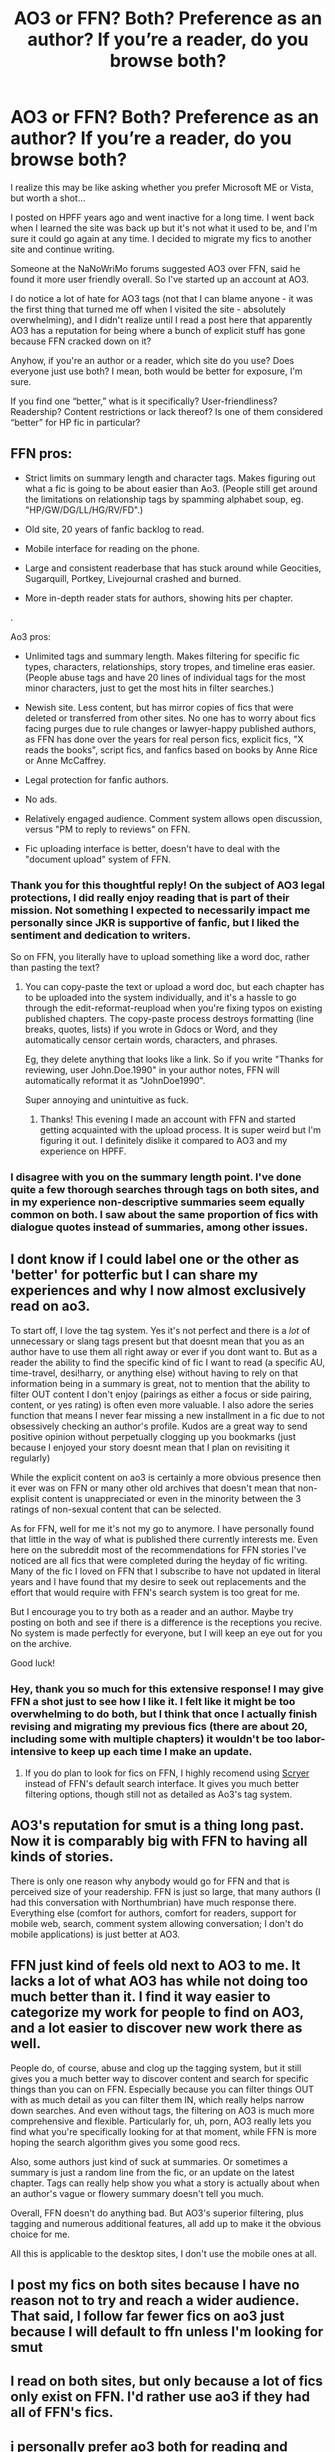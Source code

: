 #+TITLE: AO3 or FFN? Both? Preference as an author? If you’re a reader, do you browse both?

* AO3 or FFN? Both? Preference as an author? If you’re a reader, do you browse both?
:PROPERTIES:
:Author: RonsGirlFriday
:Score: 9
:DateUnix: 1573794409.0
:DateShort: 2019-Nov-15
:END:
I realize this may be like asking whether you prefer Microsoft ME or Vista, but worth a shot...

I posted on HPFF years ago and went inactive for a long time. I went back when I learned the site was back up but it's not what it used to be, and I'm sure it could go again at any time. I decided to migrate my fics to another site and continue writing.

Someone at the NaNoWriMo forums suggested AO3 over FFN, said he found it more user friendly overall. So I've started up an account at AO3.

I do notice a lot of hate for AO3 tags (not that I can blame anyone - it was the first thing that turned me off when I visited the site - absolutely overwhelming), and I didn't realize until I read a post here that apparently AO3 has a reputation for being where a bunch of explicit stuff has gone because FFN cracked down on it?

Anyhow, if you're an author or a reader, which site do you use? Does everyone just use both? I mean, both would be better for exposure, I'm sure.

If you find one “better,” what is it specifically? User-friendliness? Readership? Content restrictions or lack thereof? Is one of them considered “better” for HP fic in particular?


** FFN pros:

- Strict limits on summary length and character tags. Makes figuring out what a fic is going to be about easier than Ao3. (People still get around the limitations on relationship tags by spamming alphabet soup, eg. "HP/GW/DG/LL/HG/RV/FD".)

- Old site, 20 years of fanfic backlog to read.

- Mobile interface for reading on the phone.

- Large and consistent readerbase that has stuck around while Geocities, Sugarquill, Portkey, Livejournal crashed and burned.

- More in-depth reader stats for authors, showing hits per chapter.

.

Ao3 pros:

- Unlimited tags and summary length. Makes filtering for specific fic types, characters, relationships, story tropes, and timeline eras easier. (People abuse tags and have 20 lines of individual tags for the most minor characters, just to get the most hits in filter searches.)

- Newish site. Less content, but has mirror copies of fics that were deleted or transferred from other sites. No one has to worry about fics facing purges due to rule changes or lawyer-happy published authors, as FFN has done over the years for real person fics, explicit fics, "X reads the books", script fics, and fanfics based on books by Anne Rice or Anne McCaffrey.

- Legal protection for fanfic authors.

- No ads.

- Relatively engaged audience. Comment system allows open discussion, versus "PM to reply to reviews" on FFN.

- Fic uploading interface is better, doesn't have to deal with the "document upload" system of FFN.
:PROPERTIES:
:Author: 4ecks
:Score: 27
:DateUnix: 1573796372.0
:DateShort: 2019-Nov-15
:END:

*** Thank you for this thoughtful reply! On the subject of AO3 legal protections, I did really enjoy reading that is part of their mission. Not something I expected to necessarily impact me personally since JKR is supportive of fanfic, but I liked the sentiment and dedication to writers.

So on FFN, you literally have to upload something like a word doc, rather than pasting the text?
:PROPERTIES:
:Author: RonsGirlFriday
:Score: 5
:DateUnix: 1573796973.0
:DateShort: 2019-Nov-15
:END:

**** You can copy-paste the text or upload a word doc, but each chapter has to be uploaded into the system individually, and it's a hassle to go through the edit-reformat-reupload when you're fixing typos on existing published chapters. The copy-paste process destroys formatting (line breaks, quotes, lists) if you wrote in Gdocs or Word, and they automatically censor certain words, characters, and phrases.

Eg, they delete anything that looks like a link. So if you write "Thanks for reviewing, user John.Doe.1990" in your author notes, FFN will automatically reformat it as "JohnDoe1990".

Super annoying and unintuitive as fuck.
:PROPERTIES:
:Author: 4ecks
:Score: 6
:DateUnix: 1573798063.0
:DateShort: 2019-Nov-15
:END:

***** Thanks! This evening I made an account with FFN and started getting acquainted with the upload process. It is super weird but I'm figuring it out. I definitely dislike it compared to AO3 and my experience on HPFF.
:PROPERTIES:
:Author: RonsGirlFriday
:Score: 3
:DateUnix: 1573806717.0
:DateShort: 2019-Nov-15
:END:


*** I disagree with you on the summary length point. I've done quite a few thorough searches through tags on both sites, and in my experience non-descriptive summaries seem equally common on both. I saw about the same proportion of fics with dialogue quotes instead of summaries, among other issues.
:PROPERTIES:
:Author: chiruochiba
:Score: 2
:DateUnix: 1573831201.0
:DateShort: 2019-Nov-15
:END:


** I dont know if I could label one or the other as 'better' for potterfic but I can share my experiences and why I now almost exclusively read on ao3.

To start off, I love the tag system. Yes it's not perfect and there is a /lot/ of unnecessary or slang tags present but that doesnt mean that you as an author have to use them all right away or ever if you dont want to. But as a reader the ability to find the specific kind of fic I want to read (a specific AU, time-travel, desi!harry, or anything else) without having to rely on that information being in a summary is great, not to mention that the ability to filter OUT content I don't enjoy (pairings as either a focus or side pairing, content, or yes rating) is often even more valuable. I also adore the series function that means I never fear missing a new installment in a fic due to not obsessively checking an author's profile. Kudos are a great way to send positive opinion without perpetually clogging up you bookmarks (just because I enjoyed your story doesnt mean that I plan on revisiting it regularly)

While the explicit content on ao3 is certainly a more obvious presence then it ever was on FFN or many other old archives that doesn't mean that non-explisit content is unappreciated or even in the minority between the 3 ratings of non-sexual content that can be selected.

As for FFN, well for me it's not my go to anymore. I have personally found that little in the way of what is published there currently interests me. Even here on the subreddit most of the recommendations for FFN stories I've noticed are all fics that were completed during the heyday of fic writing. Many of the fic I loved on FFN that I subscribe to have not updated in literal years and I have found that my desire to seek out replacements and the effort that would require with FFN's search system is too great for me.

But I encourage you to try both as a reader and an author. Maybe try posting on both and see if there is a difference is the receptions you recive. No system is made perfectly for everyone, but I will keep an eye out for you on the archive.

Good luck!
:PROPERTIES:
:Author: eternallymonumental
:Score: 15
:DateUnix: 1573796245.0
:DateShort: 2019-Nov-15
:END:

*** Hey, thank you so much for this extensive response! I may give FFN a shot just to see how I like it. I felt like it might be too overwhelming to do both, but I think that once I actually finish revising and migrating my previous fics (there are about 20, including some with multiple chapters) it wouldn't be too labor-intensive to keep up each time I make an update.
:PROPERTIES:
:Author: RonsGirlFriday
:Score: 2
:DateUnix: 1573796607.0
:DateShort: 2019-Nov-15
:END:

**** If you do plan to look for fics on FFN, I highly recomend using [[https://scryer.darklordpotter.net/][Scryer]] instead of FFN's default search interface. It gives you much better filtering options, though still not as detailed as Ao3's tag system.
:PROPERTIES:
:Author: chiruochiba
:Score: 2
:DateUnix: 1573831477.0
:DateShort: 2019-Nov-15
:END:


** AO3's reputation for smut is a thing long past. Now it is comparably big with FFN to having all kinds of stories.

There is only one reason why anybody would go for FFN and that is perceived size of your readership. FFN is just so large, that many authors (I had this conversation with Northumbrian) have much response there. Everything else (comfort for authors, comfort for readers, support for mobile web, search, comment system allowing conversation; I don't do mobile applications) is just better at AO3.
:PROPERTIES:
:Author: ceplma
:Score: 11
:DateUnix: 1573798016.0
:DateShort: 2019-Nov-15
:END:


** FFN just kind of feels old next to AO3 to me. It lacks a lot of what AO3 has while not doing too much better than it. I find it way easier to categorize my work for people to find on AO3, and a lot easier to discover new work there as well.

People do, of course, abuse and clog up the tagging system, but it still gives you a much better way to discover content and search for specific things than you can on FFN. Especially because you can filter things OUT with as much detail as you can filter them IN, which really helps narrow down searches. And even without tags, the filtering on AO3 is much more comprehensive and flexible. Particularly for, uh, porn, AO3 really lets you find what you're specifically looking for at that moment, while FFN is more hoping the search algorithm gives you some good recs.

Also, some authors just kind of suck at summaries. Or sometimes a summary is just a random line from the fic, or an update on the latest chapter. Tags can really help show you what a story is actually about when an author's vague or flowery summary doesn't tell you much.

Overall, FFN doesn't do anything bad. But AO3's superior filtering, plus tagging and numerous additional features, all add up to make it the obvious choice for me.

All this is applicable to the desktop sites, I don't use the mobile ones at all.
:PROPERTIES:
:Author: BrinkOfDawn11
:Score: 9
:DateUnix: 1573811441.0
:DateShort: 2019-Nov-15
:END:


** I post my fics on both sites because I have no reason not to try and reach a wider audience. That said, I follow far fewer fics on ao3 just because I will default to ffn unless I'm looking for smut
:PROPERTIES:
:Author: Tenebris-Umbra
:Score: 7
:DateUnix: 1573801765.0
:DateShort: 2019-Nov-15
:END:


** I read on both sites, but only because a lot of fics only exist on FFN. I'd rather use ao3 if they had all of FFN's fics.
:PROPERTIES:
:Author: Fredrik1994
:Score: 8
:DateUnix: 1573827532.0
:DateShort: 2019-Nov-15
:END:


** i personally prefer ao3 both for reading and publishing. i think it's easier to use and is a much more sleek and visually pleasing website than ffn. however, ao3's tagging system leaves something to be desired; i think it's generally a good system but people use way too many tags and often mistag things. that's my only real complaint about ao3 though. ffn just looks like shit and is old. i will say, though, that i've gotten a lot more views on ffn than on ao3, so that's an upside.
:PROPERTIES:
:Author: ThePrimeAnomaly
:Score: 5
:DateUnix: 1573796019.0
:DateShort: 2019-Nov-15
:END:


** I use both fairly frequently. There's about a 50-50 split on recommendations from either site from various subreddits. However as a general user, I prefer AO3. I find it much easier to simply browse for something that interests me since I can just include whatever fandoms/additional tags that I desire. I've never found it to be overwhelming, but that could be because I started reading on Wattpad, which is arguably worse than both of them in some ways. As for disliking FFN, I honestly find it really difficult to find things that interest me outside of outright being given stories. The tags are confusing and as far as I know, I can't sort results like a can on AO3 (I like sorting by Kudos or Bookmarks usually).

Edit: just noticed your question about content. I don't browse much on FFN, but I do know that there are a lot of explicit stories on AO3. I can't speak for the comparison, but AO3 definitely has awesome fanfics that aren't explicit as well. I've found both experiences quite rewarding, especially since you can choose to exclude any ratings that you want, or search by only explicit if that's your desire.
:PROPERTIES:
:Author: readgirl52
:Score: 8
:DateUnix: 1573800210.0
:DateShort: 2019-Nov-15
:END:


** I like AO3 because of the tag system it has. I've also found that the writing on the website tends to be better. It does tend to be more on the mature side, however.

FFN is good if I'm looking for good old fashioned fluff.
:PROPERTIES:
:Author: lizthestarfish1
:Score: 10
:DateUnix: 1573796063.0
:DateShort: 2019-Nov-15
:END:


** Personally except for GoT fanfics I've never come across good AO3 fics that aren't posed on ffn.net. But to be fair I haven't spent nearly as much time there as on ffn.net as I was initially put off with the amount of fucked up shit there is on AO3. Really smut is the only thing I use it for. There might be a lot of morally unacceptable smut on there but luckily there's a lot of regular smut as well.

This might be an unfair comparison but I've always felt like with the ridicoulous amount of horrifying stuff you can find on AO3, AO3 is like the 'dark/deep web' of fanction whereas ffn.net is just your regular 'internet' meant for a casual read.

Is AO3 friendlier? Yes. Maybe because it's used by an older audience eventhough it's just a 13+ website.

Content restriction? Well that's something I'm in favour of. And since I read an enormous amount of really good fics over at ffn.net I can't say it's made me miss out.

What I did notice is that there's a very large number of slash oriented fics on AO3 even more than there's on ffn.net. So if that's your thing maybe you'll like it?

Personally my main problem is that if I read something fucked up it stays with me whereas others can just shrug it off. So I have a mild case of archiveophobia.

I've learned that the only way to safely enjoy AO3 is to bookmark a page you created in advance with all those tags you don't like (underage, particular pairings,...) and use that as a front page when going through the search on a particular fandom.

But since writers aren't forced to use tags even that might be pointless...

The main thing AO3 has ffn.net undoubtably beat in is their huge filter/tagging system.

I love the 'community' option over at ffn.net though. You can just look up 'time travel' and you'll get thousands of stories some good soul already organized for you in a single folder :).

I also think that their crossover search system is way better than AO3's.

Anyway, hope this was helpful.
:PROPERTIES:
:Author: Senseo256
:Score: 5
:DateUnix: 1573819111.0
:DateShort: 2019-Nov-15
:END:

*** Super helpful, thank you! Your points all make a lot of sense. I agree with you about content restriction, I am not necessarily against it.
:PROPERTIES:
:Author: RonsGirlFriday
:Score: 2
:DateUnix: 1573841100.0
:DateShort: 2019-Nov-15
:END:


*** u/chiruochiba:
#+begin_quote
  I also think that their crossover search system is way better than AO3's.
#+end_quote

I'm not very familiar with searching crossovers. What makes FFN's system better?
:PROPERTIES:
:Author: chiruochiba
:Score: 1
:DateUnix: 1573843200.0
:DateShort: 2019-Nov-15
:END:

**** So on the frontpage of ffn.net you see two columns for 'books', 'movies', ... If, for example, you click the second column 'books' and then 'Harry Potter' you get a new page filled with info of other fandoms and their exact number of fics that have existing crossovers with Harry Potter. Just click on something et voilà.

To me it feels way more structured and easy on the eyes than doing it on AO3. In AO3 if you want to search for a possible crossover you have to write a particular fandom in the 'include tag' bar and hope you find something matching.

You should really try reading some crossovers. There's some really, really good stuff written out there. My personal favourites are HP/star wars and HP/GoT crossovers.
:PROPERTIES:
:Author: Senseo256
:Score: 3
:DateUnix: 1573866606.0
:DateShort: 2019-Nov-16
:END:


** I do find AO3 more user-friendly overall... but also friendlier in tone. FFN seems to have a lot more bitching and sour commenters. Yes, AO3's reputation of having all the adult stuff not accepted on FFN is deserved... but being a bit of a pervy girl I don't actually mind this.

My personal experiences have been... well.

I started out on AO3... only have one fic there, and got a number of "You have to post this to FFN too!" requests-slash-demands. I wasn't really too keen... Even as a reader I vastly prefer AO3. FFN never sat quite right with me for some reason.

But after a few people had used the "but you'll get soooo many more readers on FF.Net!" argument, and at least two people in unrelated discussions declared their hatred for AO3 and refusal to ever read anything on that site, I relented. There was nothing wrong in posting my fic on both sites. Not like this is an exclusive deal, after all. So I signed up for FFN and started posting my fanfic.

It didn't really change my mind. Uploading fics to FFN is needlessly complicated and counter-intuitive, as is editing your content. All this Doc Manager nonsense and having to go through five hundred steps before the chapter is actually posted... who thought that was a good idea?

And don't even get me started on editing the chapters. Say you read through one of your fic and spot a typo that you'd somehow missed during the spellcheck or read-through.

On AO3, it's simple to fix the mistake. Go to "Edit Chapter," fix the typo -- boom, done.

On FFN you have to go to the Doc Manager, and if the document in question has expired you have to re-upload it to FFN again, before editing it, then going to "update stories," find the story in question, go to "Add/Replace chapters," choose the correct chapter and the correct document from drop-down menus, and then... I JUST WANTED TO FIX A STUPID TYPO!!

This wasn't the worst of it though. Turned out I'd signed up in the middle of a glitchy period. I very quickly got two reviews for the first chapter, but I couldn't view them because a glitch on the site (which people were complaining about on the forums) made the reviews inaccessible to read. I'd made sure I'd set up "e-mail me for all reviews" but that didn't happen either.

Now, I can forgive some glitches, and I realize I was a victim of bad timing more than anything else, but still, this did not make for a very good first impression of FFN as a writer.

Took a few days before I got to see the reviews, and when I actually did... two reviews were from the same person, accusing me of being a plagiarist who had stolen the story from AO3. I mean, I have like the same username on both sites, so I would have thought it was obvious I was the same person, but apparently not.

I also got PMs from some guy who wanted me to explain a loli-yuri-manga to him. What the...? I know I've made it clear my fic will eventually contain femmeslash, and yes, the protagonist is a young child in the early chapters, but surely there's a bit of a leap from that to "if you ever want me to explain the intricacies of some random adult-rated manga with underage girls, by all means give me a call!"? I SWEAR I never said that!

Now, fair is fair... There ARE things I have liked about FFN. I like how you can see how many views/reviews the individual chapters of your story has. And I'd be lying if I said I didn't appreciate the number of readers... one week up on FFN and I had almost half the views that the AO3 story got over three months. Also, being placed on the favourites and alerts lists of several people was satisfying...

But there have been several annoyances here that I simply don't have on AO3.

So yeah... I go with AO3 when I can.
:PROPERTIES:
:Author: Dina-M
:Score: 5
:DateUnix: 1573825356.0
:DateShort: 2019-Nov-15
:END:

*** I'm actually really glad you brought up the bitchy commenters, because I just had my first experience with that and I'm a little put off and wondered whether I'm crazy for thinking like this. I'm not some princess who needs to be coddled or complimented 100% of the time; I appreciate constructive criticism and hearing from people who disagree with me. But I don't understand the point of leaving a one- or two-sentence pissy, pedantic comment that only says you disagree with the entire premise of my story - which is what just happened to me, two days after I started using FFN.

A reviewer basically left this comment that said, “X character would never act in x way, and Y character doesn't deserve y.” And that was ALL. And the fic was very clearly a naive wish-fulfillment vision from Y's POV, so to say X would never act that way entirely misses the point.

Like..I don't go read fics featuring a ship I don't support and leave a one-sentence comment saying, “This ship would never realistically happen,” and nothing more.

It could certainly happen on any site, but by now your response here is not the only one I've heard about FFN having a reputation for bitchy comments. I wonder whether that has anything to do with the fact that there are no public replies by the author. Because you can just go shit on whatever you want and the only thing the author can do is privately message you, and that's just begging to turn into a pissing match.

Anyway.

I am also seriously unimpressed with the upload/ publishing process so far on FFN. The process you just described for making edits is wild.
:PROPERTIES:
:Author: RonsGirlFriday
:Score: 1
:DateUnix: 1573969205.0
:DateShort: 2019-Nov-17
:END:


** I'm probably in the minority here but as a reader, I prefer FFN over AO3. It has superior navigation and reading mode for mobile, the different font sizes and native dark mode are very useful. Most other people will say AO3's tagging system is better and while it is more comprehensive, I find it super messy most of the time.

When I find a good story on AO3, the first thing I do is look up if it's also posted on FFN.
:PROPERTIES:
:Author: PureExcuse
:Score: 14
:DateUnix: 1573798101.0
:DateShort: 2019-Nov-15
:END:

*** Just to check, you know ao3 has a darkmode too right?

Hell i hate the bright white pages enough i force darkmode on every site using my browser but both ffn and ao3 have options for it.

Also, i agree, ffn > ao3 for sure. ill read both but i would say 90% or more of the fics i read are on ffn. its just too annoying trying to find decent fics on ao3 most of the time. The majority of what i read there are recommendations from this sub.
:PROPERTIES:
:Author: LowerQuality
:Score: 2
:DateUnix: 1573823518.0
:DateShort: 2019-Nov-15
:END:


*** The thing about being on mobile is really good to know! I'd like the option of reading things easily on mobile when I can't be stationary at a computer.
:PROPERTIES:
:Author: RonsGirlFriday
:Score: 1
:DateUnix: 1573806587.0
:DateShort: 2019-Nov-15
:END:

**** And as ffn has an app that lets you download fics, and automatically updates fics whenever a new chapter comes out, i can only agree that ffn is far superior. Ao3s tags are messy and annoying to navigate, the simpler ffn design is much easier to navigate.
:PROPERTIES:
:Author: luminphoenix
:Score: 2
:DateUnix: 1573809117.0
:DateShort: 2019-Nov-15
:END:


** Speaking as a reader, I much prefer AO3 but I do browse both. AO3's tag system just makes it a lot easier to find what I want, which due to my reading habits is often very specific. Also, in my experience AO3 tends to attract higher-quality writers. Regarding its reputation for smut, it's easy to steer clear of that if I'm so inclined. Other times I'll go looking for it.

One note though - I do think AO3 could do with some better moderation of some of its... let's say... less tasteful fics? There's smut involving teenagers, which can be controversial on any day... but then there's outright paedophilia. Applying certain tags to your fic should be an automatic ban IMO.
:PROPERTIES:
:Author: MrBlack103
:Score: 3
:DateUnix: 1573826803.0
:DateShort: 2019-Nov-15
:END:


** I crosspost on both sites and write for HP and MCU... Feedbackwise Marvel works better on AO3 and HP on FFN (at least for me). But my stories are mostly gen and I feel AO3 works better if you write smut. I think AO3 is more user friendly as an author. As a reader I use both but prefer FFN because I feel my search results are more relevant. On AO3 people tend to tag everything and when I search for Loki and time travel I want Loki centric time travel fics and not stories in which time travel is talked about and not actually done and Loki is a minor background character. If Loki is tagged on FFN you can be sure he really is a MC. If you write crossovers, AO3 is better...

So it really depends on fandom/genre/characters/etc which website is better. I'd say try both. Crossposting is not all that much work. Once you have a chapter written it's a simple matter of copy and paste and done in a minute. Then you'll see where your story works better and can still decide which you want to use.
:PROPERTIES:
:Author: Mikill1995
:Score: 2
:DateUnix: 1573797126.0
:DateShort: 2019-Nov-15
:END:


** I comment on ao3, but read on ffn if I'm given a choice
:PROPERTIES:
:Author: WorldlyDear
:Score: 2
:DateUnix: 1573798850.0
:DateShort: 2019-Nov-15
:END:


** Hello, former HPFF author! I'm pretty sure I remember one of your stories.

A group of former HPFF people founded a new forums/archives site called hpfanfictalk after the HPFF owner shut down the forums. It's far from being as large as the others, but we're still growing. Check us out. You might find folks that you remember.

[[https://hpfanfictalk.com][hpfanfictalk.com]]
:PROPERTIES:
:Author: cambangst
:Score: 2
:DateUnix: 1573825191.0
:DateShort: 2019-Nov-15
:END:

*** Sweet! Thanks for the tip, I will absolutely check it out!
:PROPERTIES:
:Author: RonsGirlFriday
:Score: 1
:DateUnix: 1573841154.0
:DateShort: 2019-Nov-15
:END:


** FFN as both a reader on writer. As an extremely picky reader, I can still occasionally find a new fic on FFN. The handful of interesting fics I find on AO3 are just crossposted from FFN and I have yet to see a good fic that is exclusively on there. It's not for lack of searching. The situation actually reminds me a bit of the HPFF site - everytime I found a good fic there I would later learn that it's from FFN.

As a writer, I still prefer the FFN audience. I'm established there, have been for over 10 years and have over 20 fics posted. I don't want to just be like many others and just crosspost, since it's not really about view count or anything like that for me.
:PROPERTIES:
:Author: Lord_Anarchy
:Score: 2
:DateUnix: 1573843252.0
:DateShort: 2019-Nov-15
:END:


** As a reader, I much prefer FFN, as while the filtering is much simpler, thats kinda all what I'm after, wordcount and Complete or not are all I really filter by, and if a fic piques my interest, its piques my interest, the rest is kinda irrelevant.

I'll read fics that are on AO3, if reccomended to me but I wont actively browse the site as honestly, the tags can give me a headache. Like, I get it, its a harry potter fanfic, no need to tag every single character that has been mentioned ever, in the history of the fandom. Maybe it's because I'm never really after anything specific, infact, im more likely to check out the author page of a person whose story i like and then check out THEIR favourites.

I also prefer the layout of FFN, even though they aren't too dissimilar for the most part, but I read on my tablet and AO3 tends to bog it down when loading.

​

I also avoid all the behind the scenes drama so whether one is better than the other, doesn't particularly affect me.
:PROPERTIES:
:Author: RayvenQ
:Score: 2
:DateUnix: 1573855842.0
:DateShort: 2019-Nov-16
:END:


** As a reader, I prefer AO3.

- The fandom/site is friendlier to slash.
- I like that it has the download option right on the front of the fic.
- Images and videos can be embedded right on the page. This allows chapter fanart, fancomics/doujinshi, and other really creative things.
- Writing quality is higher for the fandoms I follow (although this may just be my perception). FFN's 20 years of Harry Potter fics means there's a lot of "My first fanfic" posts that never go anywhere.
- The tags, while they can be misused, give real freedom to be as specific as you want. The exclude system, which is a recent development, take care of most of the downsides. I do wish there were a way to specify a primary character/relationship vs background.

As an author, I prefer AO3

- There's no confusing document upload system. I just recently published on FFN last week and that threw me off. I understand it was made for an older internet era without dropbox/pastebin/etc.
- AO3 is less fussy about strange characters and embeds. I wrote an animorphs fanfic, where in canon characters communicating telepathically use < and > to punctuate their dialogue. FFN doesn't allow those characters in fics, and stripped them off my fic. Took some googling to find out why. AO3 just published everything verbatim.
- You can add co-authors, you can dedicate works to someone else, etc. It's better for collaborations.
- Making small edits, either to fics typos or to add/amend just a few lines to make sentences run snappier, is so easy on AO3. Click edit, make the edits, and done. FFN makes it a whole thing, and I now know why authors there refuse to fix typos from years ago.
:PROPERTIES:
:Author: hamoboy
:Score: 2
:DateUnix: 1573903851.0
:DateShort: 2019-Nov-16
:END:


** I'm a reader and I prefer [[https://fanfiction.net][fanfiction.net]]. I dislike AO3 because it's full of underage and/ or non-consensual stuff. Normally, I'm no prude and don't mind sex scenes, but I draw the line at underage stuff. It literally costs potential authors nothing to have adult characters doing it and not kids. Now rape can be a part of a story that defines, changes, motivates, etc. a character. However, a lot of the stories seem to just consist of explicit rape that sounds like the author is living out some disgusting fantasies of his. And often the rapist gets away with it and/ or the victim falls in "love". Blergh. Just blergh.
:PROPERTIES:
:Author: u-useless
:Score: 2
:DateUnix: 1573803444.0
:DateShort: 2019-Nov-15
:END:

*** Underage and rape fics also exist on FFN. Same goes for any other sexual kink. The objectionable fics on FFN just happen to be less widely known and buried deeper in search results.
:PROPERTIES:
:Author: chiruochiba
:Score: 2
:DateUnix: 1573831880.0
:DateShort: 2019-Nov-15
:END:

**** Possibly, but sometimes it feels like every third fic is explicit on AO3. Like I said I don't mind erotica and/ or sex scenes (with adults) but some fics seem to focus only on that. (Though I admit the option to exclude certain tags is great). I must say I agree with OP on this one:

​

#+begin_quote
  That whole thing also makes me wonder, at what point is it really just hardcore erotica OF where someone decides to insert [any fandom] characters for the sole purpose of being edgy?
#+end_quote
:PROPERTIES:
:Author: u-useless
:Score: 1
:DateUnix: 1573833002.0
:DateShort: 2019-Nov-15
:END:


*** Yeah, underage stuff squicks me out. I'm not typically into kink shaming or judging people for using the creative process to explore taboos, but...

I've also seen a lot of stories tagged with incest in the maybe 4 days I've already been on AO3. I saw a tag “Arthur/Ginny” and just wanted to hurl.

Like maybe someone is reading that for an intellectual reason (I guess?), but someone somewhere is also getting their jollies from it, guaranteed.

That whole thing also makes me wonder, at what point is it really just hardcore erotica OF where someone decides to insert [any fandom] characters for the sole purpose of being edgy?
:PROPERTIES:
:Author: RonsGirlFriday
:Score: 1
:DateUnix: 1573806423.0
:DateShort: 2019-Nov-15
:END:


** Appreciate your input! I went ahead and made a FFN account just to try it out, and the upload process is so weird and not user friendly. I see what another commenter here meant about basically never bothering to make revisions or edits to chapters because it's such a pain in the ass.
:PROPERTIES:
:Author: RonsGirlFriday
:Score: 1
:DateUnix: 1573941393.0
:DateShort: 2019-Nov-17
:END:


** AO3 has a deserved reputation for smut. If your writing trends that way, you'll find an audience there.
:PROPERTIES:
:Author: Jahx_the_Wanderer
:Score: 1
:DateUnix: 1573794843.0
:DateShort: 2019-Nov-15
:END:

*** It doesn't (my writing, that is). By reputation, if you know, does it seem like that's what most readers go there for?
:PROPERTIES:
:Author: RonsGirlFriday
:Score: 3
:DateUnix: 1573795253.0
:DateShort: 2019-Nov-15
:END:

**** Not anymore. It is now so large, that there is everything there. Some thing I like (for example, [[https://archiveofourown.org/series/62351][Holly at Hogwarts]]) are decisively non-smut, or [[https://archiveofourown.org/works/11676102][smut is just a by-product of the story]]. And besides, with the working search, it is a way more easy to filter out whatever you don't want to see.

And BTW, despite their claims, there is plenty of smut on FFN as well.
:PROPERTIES:
:Author: ceplma
:Score: 9
:DateUnix: 1573798174.0
:DateShort: 2019-Nov-15
:END:


**** Definitely not most. Of the ~230,000 Harry Potter fics on AO3, ~40,000 are rated as explicit, while teen has ~70,000 and general has ~60,000.

AO3 just has the tools to find the specific smut you're after. If you want an explicit Hermione/Colin fic with spanking and bdsm and public nudity, but no f/f content and no blindfolding and no Draco Malfoy, you can search for that pretty easily.

They explicitly allow almost all kinds of smut, plus they give you the tools to find what you want specifically, so it is the best place to look for that sort of thing these days. But the non porn stuff is still a much bigger part of the site on the whole.
:PROPERTIES:
:Author: BrinkOfDawn11
:Score: 4
:DateUnix: 1573812295.0
:DateShort: 2019-Nov-15
:END:

***** u/RonsGirlFriday:
#+begin_quote
  If you want an explicit Hermione/Colin fic with spanking and bdsm and public nudity, but no f/f content and no blindfolding and no Draco Malfoy,
#+end_quote

Hey, how did you find my search history?
:PROPERTIES:
:Author: RonsGirlFriday
:Score: 2
:DateUnix: 1573840899.0
:DateShort: 2019-Nov-15
:END:


** AO3's tag system is garbage. FFN has a good mobile interface, Scryer removes the limitations of FFN's native filters for searches and FFN has a dark mode and the possibility to easily adjust font size and pageview width.

FFN > AO3
:PROPERTIES:
:Author: ScottPress
:Score: 1
:DateUnix: 1573862680.0
:DateShort: 2019-Nov-16
:END:


** I used only FFN for a long time, heard about AO3, went to see how it was, saw the tagfest and the horrendous amount of sex centered stories, and proceeded to GTFO.

​

Seriously, when you have more space taken by tags than by the summary, you are doing it wrong.
:PROPERTIES:
:Author: Laenthis
:Score: -1
:DateUnix: 1573811575.0
:DateShort: 2019-Nov-15
:END:


** Ao3 for porn or tumblr style fics and ffn for everything else
:PROPERTIES:
:Author: TheSirGrailluet
:Score: 0
:DateUnix: 1573806169.0
:DateShort: 2019-Nov-15
:END:
